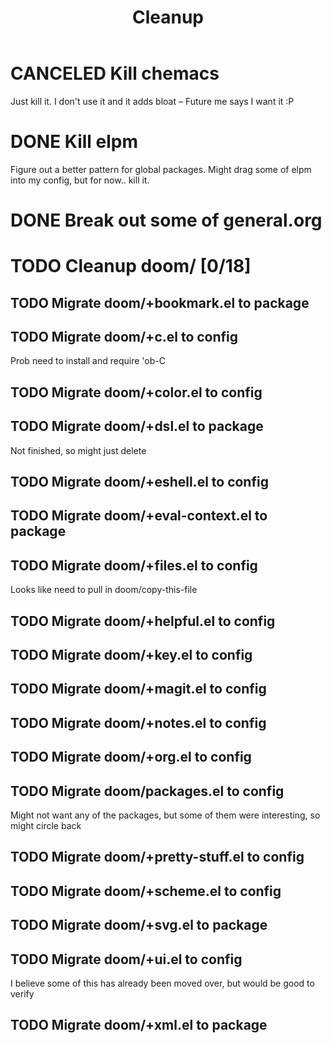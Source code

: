 #+TITLE: Cleanup

* CANCELED Kill chemacs
Just kill it. I don't use it and it adds bloat
--
Future me says I want it :P
* DONE Kill elpm 
Figure out a better pattern for global packages. Might drag some of elpm into my config, but for now.. kill it.
* DONE Break out some of general.org
* TODO Cleanup doom/ [0/18]
** TODO Migrate doom/+bookmark.el to package
** TODO Migrate doom/+c.el to config
Prob need to install and require 'ob-C
** TODO Migrate doom/+color.el to config 
** TODO Migrate doom/+dsl.el to package
Not finished, so might just delete
** TODO Migrate doom/+eshell.el to config
** TODO Migrate doom/+eval-context.el to package
** TODO Migrate doom/+files.el to config
Looks like need to pull in doom/copy-this-file
** TODO Migrate doom/+helpful.el to config
** TODO Migrate doom/+key.el to config
** TODO Migrate doom/+magit.el to config
** TODO Migrate doom/+notes.el to config
** TODO Migrate doom/+org.el to config
** TODO Migrate doom/packages.el to config
Might not want any of the packages, but some of them were interesting, so might circle back
** TODO Migrate doom/+pretty-stuff.el to config
** TODO Migrate doom/+scheme.el to config
** TODO Migrate doom/+svg.el to package
** TODO Migrate doom/+ui.el to config
I believe some of this has already been moved over, but would be good to verify
** TODO Migrate doom/+xml.el to package
